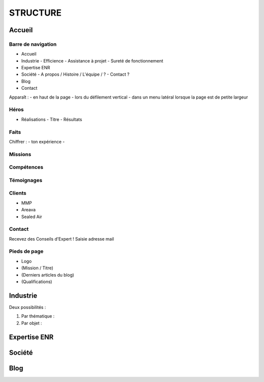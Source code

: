 #########
STRUCTURE
#########

*******
Accueil
*******

Barre de navigation
===================

- Accueil
- Industrie
  - Efficience
  - Assistance à projet
  - Sureté de fonctionnement
- Expertise ENR
- Société
  - A propos / Histoire / L'équipe / ?
  - Contact ?
- Blog
- Contact

Apparaît :
- en haut de la page
- lors du défilement vertical
- dans un menu latéral lorsque la page est de petite largeur

Héros
=====

- Réalisations
  - Titre
  - Résultats

Faits
=====

Chiffrer :
- ton expérience
- 

Missions
========

Compétences
===========

Témoignages
===========

Clients
=======

- MMP
- Areava
- Sealed Air

Contact
=======

Recevez des Conseils d'Expert !
Saisie adresse mail

Pieds de page
=============

- Logo
- (Mission / Titre)
- (Derniers articles du blog)
- (Qualifications)

*********
Industrie
*********

Deux possibilités :

1) Par thématique :

2) Par objet :

*************
Expertise ENR
*************

*******
Société
*******

****
Blog
****
